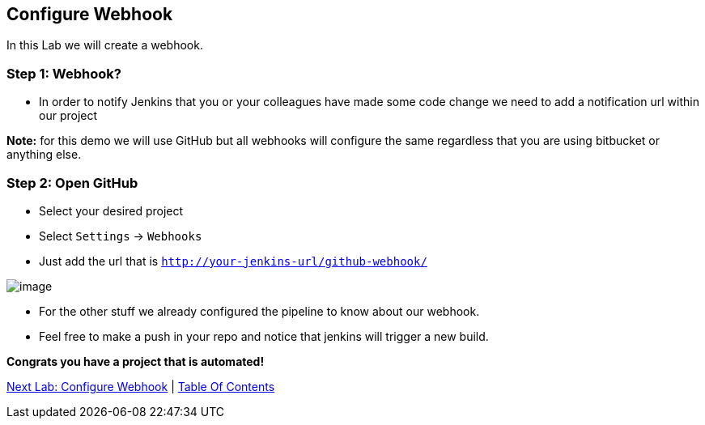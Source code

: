 [[configure-webhook]]
== Configure Webhook

In this Lab we will create a webhook.

=== Step 1: Webhook?

- In order to notify Jenkins that you or your colleagues have made some code change we need to add a notification url within our project

*Note:* for this demo we will use GitHub but all webhooks will configure the same regardless that you are using bitbucket or anything else.


=== Step 2: Open GitHub

- Select your desired project
- Select `Settings` -> `Webhooks`
- Just add the url that is `http://your-jenkins-url/github-webhook/`

image::images/webhooks.png[image]

- For the other stuff we already configured the pipeline to know about our webhook.
- Feel free to make a push in your repo and notice that jenkins will trigger a new build.

*Congrats you have a project that is automated!*

link:7-Configure-Webhook.adoc[Next Lab: Configure Webhook] | link:0-Readme.adoc[Table Of Contents]